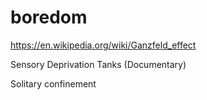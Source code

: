 * boredom

https://en.wikipedia.org/wiki/Ganzfeld_effect

Sensory Deprivation Tanks (Documentary)

Solitary confinement
